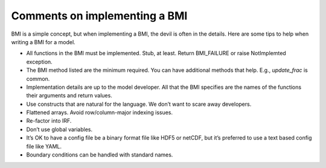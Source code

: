 .. _implementation_comments:

Comments on implementing a BMI
==============================

.. todo::

   The following is intended to be a compilation of BMI best practices.
   It's just a sketch rn.

BMI is a simple concept,
but when implementing a BMI,
the devil is often in the details.
Here are some tips to help when writing a BMI for a model.

* All functions in the BMI must be implemented. Stub, at least. Return
  BMI_FAILURE or raise NotImplemted exception.
* The BMI method listed are the minimum required. You can have
  additional methods that help. E.g., `update_frac` is common.
* Implementation details are up to the model developer. All that the
  BMI specifies are the names of the functions their arguments and
  return values.
* Use constructs that are natural for the language. We don’t want to
  scare away developers.
* Flattened arrays. Avoid row/column-major indexing issues. 
* Re-factor into IRF.
* Don’t use global variables.
* It’s OK to have a config file be a binary format file like HDF5 or
  netCDF, but it’s preferred to use a text based config file like YAML.
* Boundary conditions can be handled with standard names.
